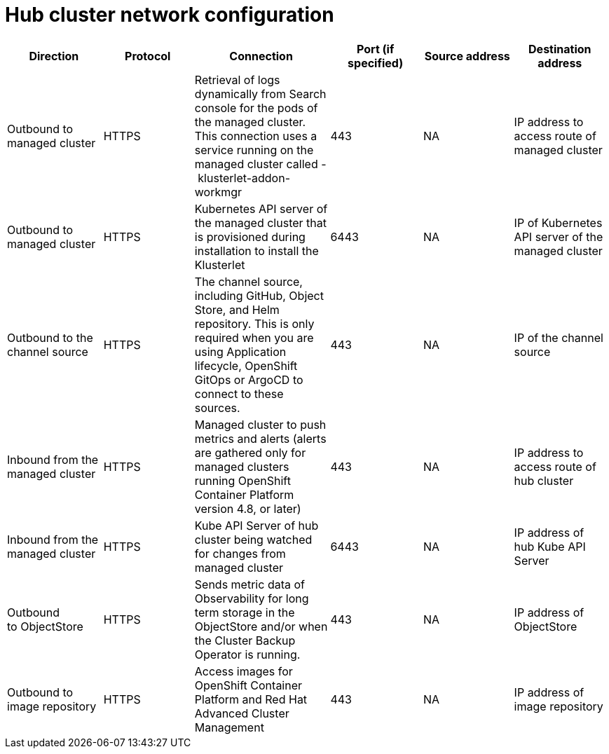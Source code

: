 [#hub-network-config]
= Hub cluster network configuration

|===
|Direction | Protocol | Connection | Port (if specified) | Source address | Destination address

| Outbound to managed cluster 
| HTTPS 
| Retrieval of logs dynamically from Search console for the pods of the managed cluster. This connection uses a service running on the managed cluster called - klusterlet-addon-workmgr 
| 443 
| NA 
| IP address to access route of managed cluster

|Outbound to managed cluster 
| HTTPS 
| Kubernetes API server of the managed cluster that is provisioned during installation to install the Klusterlet 
| 6443 
| NA 
| IP of Kubernetes API server of the managed cluster

|Outbound to the channel source 
| HTTPS 
| The channel source, including GitHub, Object Store, and Helm repository. This is only required when you are using Application lifecycle, OpenShift GitOps or ArgoCD to connect to these sources. 
| 443 
| NA 
| IP of the channel source

|Inbound from the managed cluster 
| HTTPS 
| Managed cluster to push metrics and alerts (alerts are gathered only for managed clusters running OpenShift Container Platform version 4.8, or later) 
| 443 
| NA 
| IP address to access route of hub cluster

|Inbound from the managed cluster 
| HTTPS 
| Kube API Server of hub cluster being watched for changes from managed cluster 
| 6443 
| NA 
| IP address of hub Kube API Server

|Outbound to ObjectStore 
| HTTPS 
| Sends metric data of Observability for long term storage in the ObjectStore and/or when the Cluster Backup Operator is running. 
| 443 
|  NA 
| IP address of ObjectStore

| Outbound to image repository 
| HTTPS 
| Access images for OpenShift Container Platform and Red Hat Advanced Cluster Management 
| 443 
| NA 
| IP address of image repository

|===